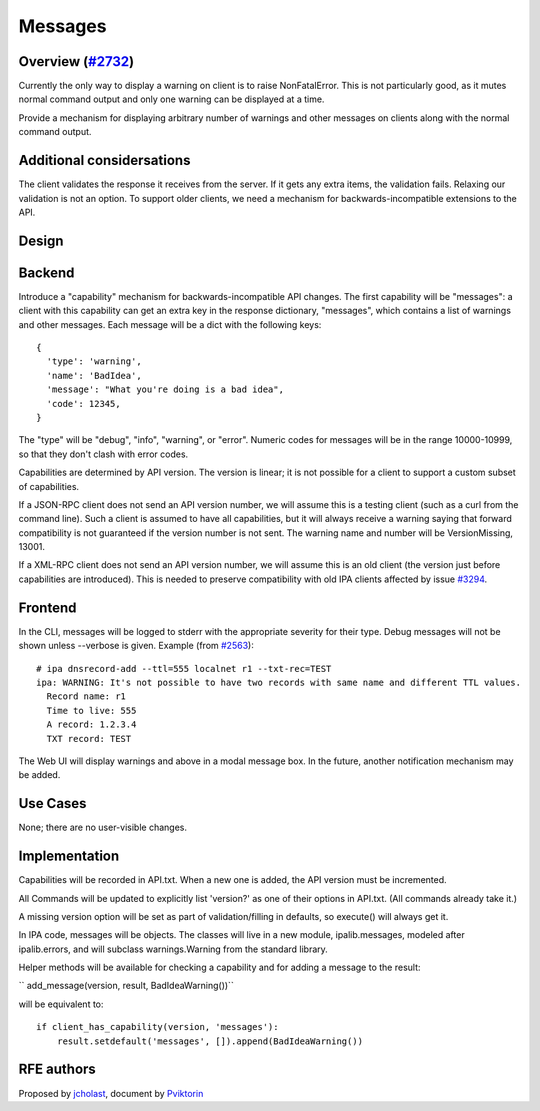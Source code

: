 Messages
========



Overview (`#2732 <https://fedorahosted.org/freeipa/ticket/2732>`__)
-------------------------------------------------------------------

Currently the only way to display a warning on client is to raise
NonFatalError. This is not particularly good, as it mutes normal command
output and only one warning can be displayed at a time.

Provide a mechanism for displaying arbitrary number of warnings and
other messages on clients along with the normal command output.



Additional considersations
----------------------------------------------------------------------------------------------

The client validates the response it receives from the server. If it
gets any extra items, the validation fails. Relaxing our validation is
not an option. To support older clients, we need a mechanism for
backwards-incompatible extensions to the API.

Design
------

Backend
----------------------------------------------------------------------------------------------

Introduce a "capability" mechanism for backwards-incompatible API
changes. The first capability will be "messages": a client with this
capability can get an extra key in the response dictionary, "messages",
which contains a list of warnings and other messages. Each message will
be a dict with the following keys:

::

     {
       'type': 'warning',
       'name': 'BadIdea',
       'message': "What you're doing is a bad idea",
       'code': 12345,
     }

The "type" will be "debug", "info", "warning", or "error". Numeric codes
for messages will be in the range 10000-10999, so that they don't clash
with error codes.

Capabilities are determined by API version. The version is linear; it is
not possible for a client to support a custom subset of capabilities.

If a JSON-RPC client does not send an API version number, we will assume
this is a testing client (such as a curl from the command line). Such a
client is assumed to have all capabilities, but it will always receive a
warning saying that forward compatibility is not guaranteed if the
version number is not sent. The warning name and number will be
VersionMissing, 13001.

If a XML-RPC client does not send an API version number, we will assume
this is an old client (the version just before capabilities are
introduced). This is needed to preserve compatibility with old IPA
clients affected by issue
`#3294 <https://fedorahosted.org/freeipa/ticket/3294>`__.

Frontend
----------------------------------------------------------------------------------------------

In the CLI, messages will be logged to stderr with the appropriate
severity for their type. Debug messages will not be shown unless
--verbose is given. Example (from
`#2563 <https://fedorahosted.org/freeipa/ticket/2563>`__):

::

     # ipa dnsrecord-add --ttl=555 localnet r1 --txt-rec=TEST
     ipa: WARNING: It's not possible to have two records with same name and different TTL values.
       Record name: r1
       Time to live: 555
       A record: 1.2.3.4
       TXT record: TEST

The Web UI will display warnings and above in a modal message box. In
the future, another notification mechanism may be added.



Use Cases
---------

None; there are no user-visible changes.

Implementation
--------------

Capabilities will be recorded in API.txt. When a new one is added, the
API version must be incremented.

All Commands will be updated to explicitly list 'version?' as one of
their options in API.txt. (All commands already take it.)

A missing version option will be set as part of validation/filling in
defaults, so execute() will always get it.

In IPA code, messages will be objects. The classes will live in a new
module, ipalib.messages, modeled after ipalib.errors, and will subclass
warnings.Warning from the standard library.

Helper methods will be available for checking a capability and for
adding a message to the result:

``   add_message(version, result, BadIdeaWarning())``

will be equivalent to:

::

       if client_has_capability(version, 'messages'):
           result.setdefault('messages', []).append(BadIdeaWarning())



RFE authors
-----------

Proposed by `jcholast <User:jcholast>`__, document by
`Pviktorin <User:Pviktorin>`__